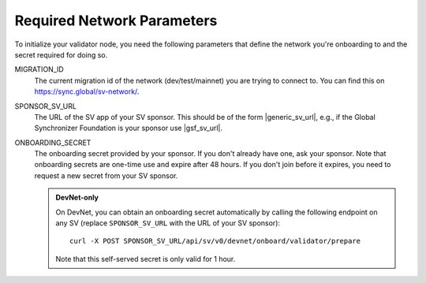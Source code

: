 ..
   Copyright (c) 2024 Digital Asset (Switzerland) GmbH and/or its affiliates. All rights reserved.
..
   SPDX-License-Identifier: Apache-2.0

Required Network Parameters
+++++++++++++++++++++++++++

To initialize your validator node, you need the following parameters
that define the network you're onboarding to and the secret
required for doing so.


MIGRATION_ID
    The current migration id of the network (dev/test/mainnet) you are trying to connect to. You can find this on https://sync.global/sv-network/.

SPONSOR_SV_URL
    The URL of the SV app of your SV sponsor. This should be of the form |generic_sv_url|, e.g., if the Global Synchronizer Foundation is your sponsor use |gsf_sv_url|.

ONBOARDING_SECRET
   The onboarding secret provided by your sponsor. If you don't already have one, ask your sponsor. Note that onboarding secrets are one-time use and expire after 48 hours.
   If you don't join before it expires, you need to request a new secret from your SV sponsor.

   .. admonition:: DevNet-only

     On DevNet, you can obtain an onboarding secret automatically by
     calling the following endpoint on any SV (replace ``SPONSOR_SV_URL`` with the URL of your SV sponsor):

     .. parsed-literal::

        curl -X POST SPONSOR_SV_URL/api/sv/v0/devnet/onboard/validator/prepare

     Note that this self-served secret is only valid for 1 hour.

